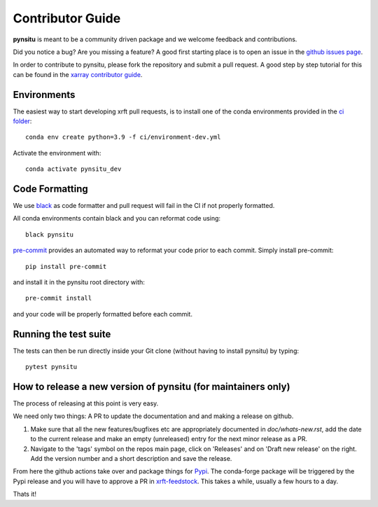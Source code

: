 .. _contributor_guide:

Contributor Guide
-----------------

**pynsitu** is meant to be a community driven package and we welcome feedback and
contributions.

Did you notice a bug? Are you missing a feature? A good first starting place is to
open an issue in the `github issues page <https://github.com/apatlpo/pynsitu/issues>`_.


In order to contribute to pynsitu, please fork the repository and submit a pull request.
A good step by step tutorial for this can be found in the
`xarray contributor guide <https://xarray.pydata.org/en/stable/contributing.html#working-with-the-code>`_.


Environments
^^^^^^^^^^^^
The easiest way to start developing xrft pull requests,
is to install one of the conda environments provided in the `ci folder <https://github.com/xgcm/xrft/tree/master/ci>`_::

    conda env create python=3.9 -f ci/environment-dev.yml

Activate the environment with::

    conda activate pynsitu_dev

Code Formatting
^^^^^^^^^^^^^^^

We use `black <https://github.com/python/black>`_ as code formatter and pull request will
fail in the CI if not properly formatted.

All conda environments contain black and you can reformat code using::

    black pynsitu

`pre-commit <https://pre-commit.com/>`_ provides an automated way to reformat your code
prior to each commit. Simply install pre-commit::

    pip install pre-commit

and install it in the pynsitu root directory with::

    pre-commit install

and your code will be properly formatted before each commit.

Running the test suite
^^^^^^^^^^^^^^^^^^^^^^

The tests can then be run directly inside your Git clone (without having to install pynsitu) by typing::

    pytest pynsitu

How to release a new version of pynsitu (for maintainers only)
^^^^^^^^^^^^^^^^^^^^^^^^^^^^^^^^^^^^^^^^^^^^^^^^^^^^^^^^^^^
The process of releasing at this point is very easy.

We need only two things: A PR to update the documentation and and making a release on github.

1. Make sure that all the new features/bugfixes etc are appropriately documented in `doc/whats-new.rst`, add the date to the current release and make an empty (unreleased) entry for the next minor release as a PR.
2. Navigate to the 'tags' symbol on the repos main page, click on 'Releases' and on 'Draft new release' on the right. Add the version number and a short description and save the release.

From here the github actions take over and package things for `Pypi <https://pypi.org/project/xrft/>`_.
The conda-forge package will be triggered by the Pypi release and you will have to approve a PR in `xrft-feedstock <https://github.com/conda-forge/xrft-feedstock>`_. This takes a while, usually a few hours to a day.

Thats it!
